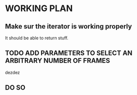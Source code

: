 * WORKING PLAN

** Make sur the iterator is working properly

It should be able to return stuff.

** TODO ADD PARAMETERS TO SELECT AN ARBITRARY NUMBER OF FRAMES
dezdez
** DO SO
